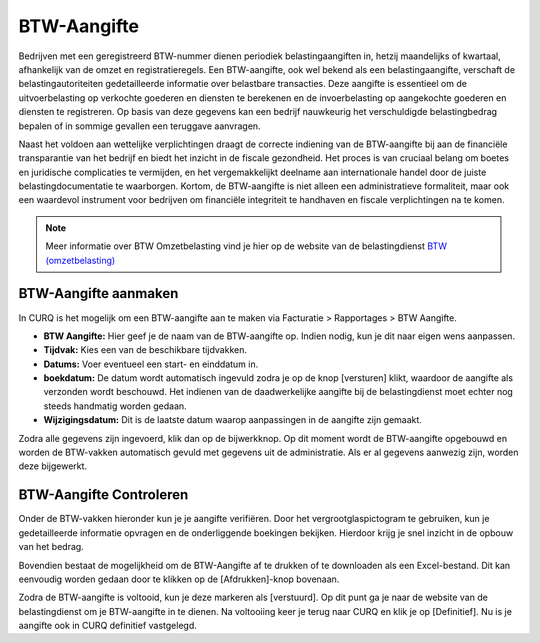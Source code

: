 BTW-Aangifte
====================================================================

Bedrijven met een geregistreerd BTW-nummer dienen periodiek belastingaangiften in, hetzij maandelijks of kwartaal, afhankelijk van de omzet en registratieregels. Een BTW-aangifte, ook wel bekend als een belastingaangifte, verschaft de belastingautoriteiten gedetailleerde informatie over belastbare transacties. Deze aangifte is essentieel om de uitvoerbelasting op verkochte goederen en diensten te berekenen en de invoerbelasting op aangekochte goederen en diensten te registreren. Op basis van deze gegevens kan een bedrijf nauwkeurig het verschuldigde belastingbedrag bepalen of in sommige gevallen een teruggave aanvragen.

Naast het voldoen aan wettelijke verplichtingen draagt de correcte indiening van de BTW-aangifte bij aan de financiële transparantie van het bedrijf en biedt het inzicht in de fiscale gezondheid. Het proces is van cruciaal belang om boetes en juridische complicaties te vermijden, en het vergemakkelijkt deelname aan internationale handel door de juiste belastingdocumentatie te waarborgen. Kortom, de BTW-aangifte is niet alleen een administratieve formaliteit, maar ook een waardevol instrument voor bedrijven om financiële integriteit te handhaven en fiscale verplichtingen na te komen.

.. Note::
   Meer informatie over BTW Omzetbelasting vind je hier op de website van de belastingdienst `BTW (omzetbelasting) <https://www.belastingdienst.nl/wps/wcm/connect/nl/btw/btw>`_

BTW-Aangifte aanmaken
---------------------------------------------------------------------------------------------------


In CURQ is het mogelijk om een BTW-aangifte aan te maken via Facturatie > Rapportages > BTW Aangifte.

.. image:: media/rapportages-btw001.png

- **BTW Aangifte:** Hier geef je de naam van de BTW-aangifte op. Indien nodig, kun je dit naar eigen wens aanpassen.
- **Tijdvak:** Kies een van de beschikbare tijdvakken.
- **Datums:** Voer eventueel een start- en einddatum in.
- **boekdatum:** De datum wordt automatisch ingevuld zodra je op de knop [versturen] klikt, waardoor de aangifte als verzonden wordt beschouwd. Het indienen van de daadwerkelijke aangifte bij de belastingdienst moet echter nog steeds handmatig worden gedaan.
- **Wijzigingsdatum:** Dit is de laatste datum waarop aanpassingen in de aangifte zijn gemaakt.

Zodra alle gegevens zijn ingevoerd, klik dan op de bijwerkknop. Op dit moment wordt de BTW-aangifte opgebouwd en worden de BTW-vakken automatisch gevuld met gegevens uit de administratie. Als er al gegevens aanwezig zijn, worden deze bijgewerkt.

BTW-Aangifte Controleren
---------------------------------------------------------------------------------------------------

Onder de BTW-vakken hieronder kun je je aangifte verifiëren. Door het vergrootglaspictogram te gebruiken, kun je gedetailleerde informatie opvragen en de onderliggende boekingen bekijken. Hierdoor krijg je snel inzicht in de opbouw van het bedrag.

Bovendien bestaat de mogelijkheid om de BTW-Aangifte af te drukken of te downloaden als een Excel-bestand. Dit kan eenvoudig worden gedaan door te klikken op de [Afdrukken]-knop bovenaan.

.. image:: media/rapportages-btw002.png

Zodra de BTW-aangifte is voltooid, kun je deze markeren als [verstuurd]. Op dit punt ga je naar de website van de belastingdienst om je BTW-aangifte in te dienen. Na voltooiing keer je terug naar CURQ en klik je op [Definitief]. Nu is je aangifte ook in CURQ definitief vastgelegd.
